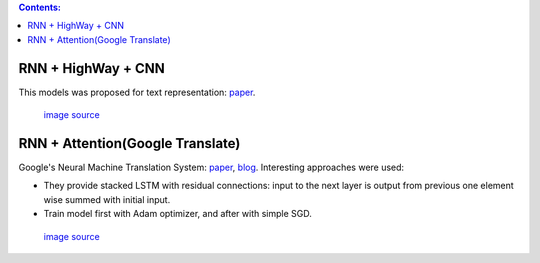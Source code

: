 .. title: Models Architectures
.. slug: models-architectures
.. date: 2016-10-17 13:13:34 UTC
.. tags: 
.. category: 
.. link: 
.. description: 
.. type: text
.. author: Illarion Khlestov

.. contents:: Contents:

RNN \+ HighWay \+ CNN
=====================

This models was proposed for text representation: `paper <https://arxiv.org/pdf/1606.06905.pdf>`__.

.. figure:: /images/models_architectures/rnn_highway_cnn.png

    `image source <https://arxiv.org/pdf/1606.06905.pdf>`__

RNN \+ Attention(Google Translate)
==================================

Google's Neural Machine Translation System:
`paper <https://arxiv.org/pdf/1609.08144v2.pdf>`__, 
`blog <https://research.googleblog.com/2016/09/a-neural-network-for-machine.html>`__.
Interesting approaches were used:

+ They provide stacked LSTM with residual connections: input to the next layer is output from previous one element wise summed with initial input.
+ Train model first with Adam optimizer, and after with simple SGD.

.. figure:: /images/models_architectures/rnn_attention.png

    `image source <https://arxiv.org/pdf/1609.08144v2.pdf>`__
